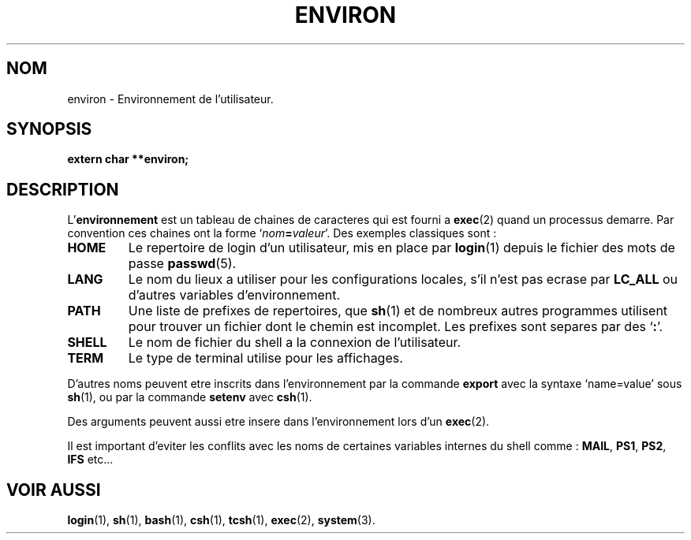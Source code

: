 .\" Copyright (c) 1993 Michael Haardt (u31b3hs@pool.informatik.rwth-aachen.de), Fri Apr  2 11:32:09 MET DST 1993
.\"
.\" This is free documentation; you can redistribute it and/or
.\" modify it under the terms of the GNU General Public License as
.\" published by the Free Software Foundation; either version 2 of
.\" the License, or (at your option) any later version.
.\"
.\" The GNU General Public License's references to "object code"
.\" and "executables" are to be interpreted as the output of any
.\" document formatting or typesetting system, including
.\" intermediate and printed output.
.\"
.\" This manual is distributed in the hope that it will be useful,
.\" but WITHOUT ANY WARRANTY; without even the implied warranty of
.\" MERCHANTABILITY or FITNESS FOR A PARTICULAR PURPOSE.  See the
.\" GNU General Public License for more details.
.\"
.\" You should have received a copy of the GNU General Public
.\" License along with this manual; if not, write to the Free
.\" Software Foundation, Inc., 675 Mass Ave, Cambridge, MA 02139,
.\" USA.
.\" 
.\" Modified Sun Jul 25 10:45:30 1993 by Rik Faith (faith@cs.unc.edu)
.\" Modified Sun Jul 21 21:25:26 1996 by Andries Brouwer (aeb@cwi.nl)
.\"
.\" Traduction 17/10/1996 par Christophe Blaess (ccb@club-internet.fr)
.\"
.TH ENVIRON 5 "17 Octobre 1996" Linux "Manuel de l'administrateur Linux"
.SH NOM
environ \- Environnement de l'utilisateur.
.SH SYNOPSIS
.ad l
.nf
.B extern char **environ;
.fi
.ad b
.SH DESCRIPTION
.RB L' environnement
est un tableau de chaines de caracteres qui est fourni a
\fBexec\fP(2) quand un processus demarre.
Par convention ces chaines ont la forme
`\fInom\fP\fB=\fP\fIvaleur\fP'.  
Des exemples classiques sont :
.TP
.B HOME
Le repertoire de login d'un utilisateur, mis en place par
\fBlogin\fP(1) depuis le fichier des mots de passe
\fBpasswd\fP(5).
.TP
.B LANG
Le nom du lieux a utiliser pour les configurations locales,
s'il n'est pas ecrase par \fBLC_ALL\fP 
ou d'autres variables d'environnement.
.TP
.B PATH
Une liste de prefixes de repertoires, que \fBsh\fP(1)
et de nombreux autres programmes utilisent pour trouver un
fichier dont le chemin est incomplet.
Les prefixes sont separes par des `\fB:\fP'.
.TP
.B SHELL
Le nom de fichier du shell a la connexion de l'utilisateur.
.TP
.B TERM
Le type de terminal utilise pour les affichages.
.PP
D'autres noms peuvent etre inscrits dans l'environnement par
la commande \fBexport\fP avec la syntaxe `name=value' 
sous \fBsh\fP(1), ou par la commande \fBsetenv\fP avec \fBcsh\fP(1).  

Des arguments peuvent aussi etre insere dans l'environnement lors
d'un \fBexec\fP(2).  

Il est important d'eviter les conflits avec les noms de certaines
variables internes du shell comme : \fBMAIL\fP, \fBPS1\fP,
\fBPS2\fP, \fBIFS\fP etc...
.SH "VOIR AUSSI"
.BR login (1),
.BR sh (1),
.BR bash (1),
.BR csh (1),
.BR tcsh (1),
.BR exec (2),
.BR system (3).
